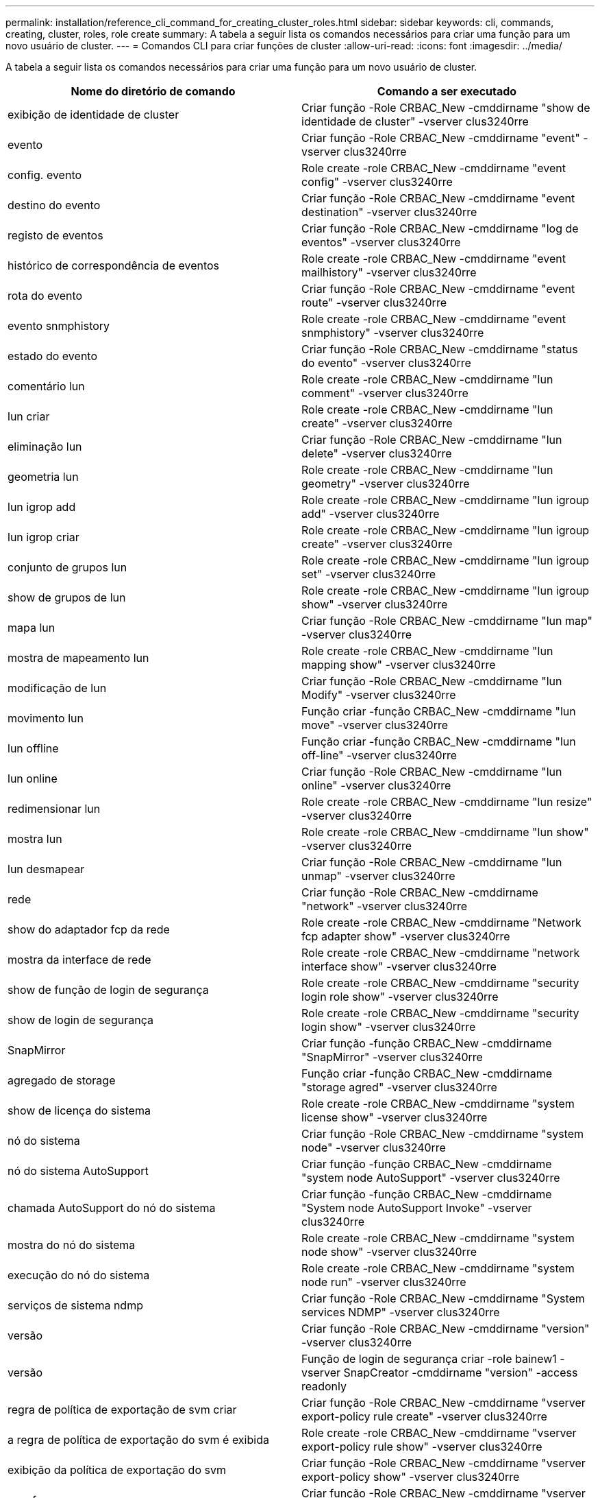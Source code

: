 ---
permalink: installation/reference_cli_command_for_creating_cluster_roles.html 
sidebar: sidebar 
keywords: cli, commands, creating, cluster, roles, role create 
summary: A tabela a seguir lista os comandos necessários para criar uma função para um novo usuário de cluster. 
---
= Comandos CLI para criar funções de cluster
:allow-uri-read: 
:icons: font
:imagesdir: ../media/


[role="lead"]
A tabela a seguir lista os comandos necessários para criar uma função para um novo usuário de cluster.

|===
| Nome do diretório de comando | Comando a ser executado 


 a| 
exibição de identidade de cluster
 a| 
Criar função -Role CRBAC_New -cmddirname "show de identidade de cluster" -vserver clus3240rre



 a| 
evento
 a| 
Criar função -Role CRBAC_New -cmddirname "event" -vserver clus3240rre



 a| 
config. evento
 a| 
Role create -role CRBAC_New -cmddirname "event config" -vserver clus3240rre



 a| 
destino do evento
 a| 
Criar função -Role CRBAC_New -cmddirname "event destination" -vserver clus3240rre



 a| 
registo de eventos
 a| 
Criar função -Role CRBAC_New -cmddirname "log de eventos" -vserver clus3240rre



 a| 
histórico de correspondência de eventos
 a| 
Role create -role CRBAC_New -cmddirname "event mailhistory" -vserver clus3240rre



 a| 
rota do evento
 a| 
Criar função -Role CRBAC_New -cmddirname "event route" -vserver clus3240rre



 a| 
evento snmphistory
 a| 
Role create -role CRBAC_New -cmddirname "event snmphistory" -vserver clus3240rre



 a| 
estado do evento
 a| 
Criar função -Role CRBAC_New -cmddirname "status do evento" -vserver clus3240rre



 a| 
comentário lun
 a| 
Role create -role CRBAC_New -cmddirname "lun comment" -vserver clus3240rre



 a| 
lun criar
 a| 
Role create -role CRBAC_New -cmddirname "lun create" -vserver clus3240rre



 a| 
eliminação lun
 a| 
Criar função -Role CRBAC_New -cmddirname "lun delete" -vserver clus3240rre



 a| 
geometria lun
 a| 
Role create -role CRBAC_New -cmddirname "lun geometry" -vserver clus3240rre



 a| 
lun igrop add
 a| 
Role create -role CRBAC_New -cmddirname "lun igroup add" -vserver clus3240rre



 a| 
lun igrop criar
 a| 
Role create -role CRBAC_New -cmddirname "lun igroup create" -vserver clus3240rre



 a| 
conjunto de grupos lun
 a| 
Role create -role CRBAC_New -cmddirname "lun igroup set" -vserver clus3240rre



 a| 
show de grupos de lun
 a| 
Role create -role CRBAC_New -cmddirname "lun igroup show" -vserver clus3240rre



 a| 
mapa lun
 a| 
Criar função -Role CRBAC_New -cmddirname "lun map" -vserver clus3240rre



 a| 
mostra de mapeamento lun
 a| 
Role create -role CRBAC_New -cmddirname "lun mapping show" -vserver clus3240rre



 a| 
modificação de lun
 a| 
Criar função -Role CRBAC_New -cmddirname "lun Modify" -vserver clus3240rre



 a| 
movimento lun
 a| 
Função criar -função CRBAC_New -cmddirname "lun move" -vserver clus3240rre



 a| 
lun offline
 a| 
Função criar -função CRBAC_New -cmddirname "lun off-line" -vserver clus3240rre



 a| 
lun online
 a| 
Criar função -Role CRBAC_New -cmddirname "lun online" -vserver clus3240rre



 a| 
redimensionar lun
 a| 
Role create -role CRBAC_New -cmddirname "lun resize" -vserver clus3240rre



 a| 
mostra lun
 a| 
Role create -role CRBAC_New -cmddirname "lun show" -vserver clus3240rre



 a| 
lun desmapear
 a| 
Criar função -Role CRBAC_New -cmddirname "lun unmap" -vserver clus3240rre



 a| 
rede
 a| 
Criar função -Role CRBAC_New -cmddirname "network" -vserver clus3240rre



 a| 
show do adaptador fcp da rede
 a| 
Role create -role CRBAC_New -cmddirname "Network fcp adapter show" -vserver clus3240rre



 a| 
mostra da interface de rede
 a| 
Role create -role CRBAC_New -cmddirname "network interface show" -vserver clus3240rre



 a| 
show de função de login de segurança
 a| 
Role create -role CRBAC_New -cmddirname "security login role show" -vserver clus3240rre



 a| 
show de login de segurança
 a| 
Role create -role CRBAC_New -cmddirname "security login show" -vserver clus3240rre



 a| 
SnapMirror
 a| 
Criar função -função CRBAC_New -cmddirname "SnapMirror" -vserver clus3240rre



 a| 
agregado de storage
 a| 
Função criar -função CRBAC_New -cmddirname "storage agred" -vserver clus3240rre



 a| 
show de licença do sistema
 a| 
Role create -role CRBAC_New -cmddirname "system license show" -vserver clus3240rre



 a| 
nó do sistema
 a| 
Criar função -Role CRBAC_New -cmddirname "system node" -vserver clus3240rre



 a| 
nó do sistema AutoSupport
 a| 
Criar função -função CRBAC_New -cmddirname "system node AutoSupport" -vserver clus3240rre



 a| 
chamada AutoSupport do nó do sistema
 a| 
Criar função -função CRBAC_New -cmddirname "System node AutoSupport Invoke" -vserver clus3240rre



 a| 
mostra do nó do sistema
 a| 
Role create -role CRBAC_New -cmddirname "system node show" -vserver clus3240rre



 a| 
execução do nó do sistema
 a| 
Role create -role CRBAC_New -cmddirname "system node run" -vserver clus3240rre



 a| 
serviços de sistema ndmp
 a| 
Criar função -Role CRBAC_New -cmddirname "System services NDMP" -vserver clus3240rre



 a| 
versão
 a| 
Criar função -Role CRBAC_New -cmddirname "version" -vserver clus3240rre



 a| 
versão
 a| 
Função de login de segurança criar -role bainew1 -vserver SnapCreator -cmddirname "version" -access readonly



 a| 
regra de política de exportação de svm criar
 a| 
Criar função -Role CRBAC_New -cmddirname "vserver export-policy rule create" -vserver clus3240rre



 a| 
a regra de política de exportação do svm é exibida
 a| 
Role create -role CRBAC_New -cmddirname "vserver export-policy rule show" -vserver clus3240rre



 a| 
exibição da política de exportação do svm
 a| 
Criar função -Role CRBAC_New -cmddirname "vserver export-policy show" -vserver clus3240rre



 a| 
svm fcp
 a| 
Criar função -Role CRBAC_New -cmddirname "vserver fcp" -vserver SnapCreator -vserver clus3240rre



 a| 
mostra do iniciador fcp da svm
 a| 
Função create -role CRBAC_New -cmddirname "vserver fcp iniciador show" -vserver clus3240rre



 a| 
apresentação do fcp do svm
 a| 
Criar função -Role CRBAC_New -cmddirname "vserver fcp show" -vserver clus3240rre



 a| 
status do svm fcp
 a| 
Criar função -Role CRBAC_New -cmddirname "vserver fcp status" -vserver clus3240rre



 a| 
apresentação da ligação iscsi de svm
 a| 
Função criar -função CRBAC_New -cmddirname "vserver iscsi Connection show" -vserver clus3240rre



 a| 
svm iscsi
 a| 
Criar função -Role CRBAC_New -cmddirname "vserver iscsi" -vserver SnapCreator -vserver clus3240rre



 a| 
lista de acessórios da interface iscsi de svm adicionar
 a| 
Função criar -função CRBAC_New -cmddirname "vserver iscsi interface accesslist add" -vserver clus3240rre



 a| 
mostra a lista de acessórios da interface iscsi de svm
 a| 
Função criar -função CRBAC_New -cmddirname "vserver iscsi interface accesslist show" -vserver clus3240rre



 a| 
nome de identificação iscsi da svm
 a| 
Criar função -Role CRBAC_New -cmddirname "vserver iscsi nodename" -vserver clus3240rre



 a| 
apresentação de sessão iscsi de svm
 a| 
Função criar -função CRBAC_New -cmddirname "vserver iscsi session" show -vserver clus3240rre



 a| 
apresentação iscsi de svm
 a| 
Criar função -Role CRBAC_New -cmddirname "vserver iscsi show" -vserver clus3240rre



 a| 
estado iscsi do svm
 a| 
Criar função -função CRBAC_New -cmddirname "vserver iscsi status" -vserver clus3240rre



 a| 
svm nfs
 a| 
Criar função -Role CRBAC_New -cmddirname "vserver nfs" -vserver SnapCreator -vserver clus3240rre



 a| 
status nfs do svm
 a| 
Criar função -Role CRBAC_New -cmddirname "vserver nfs status" -vserver clus3240rre



 a| 
opções de svm
 a| 
Role create -role CRBAC_New -cmddirname "vserver options" -vserver clus3240rre



 a| 
serviços de svm unix-group create
 a| 
Role create -role CRBAC_New -cmddirname "vserver services name-service unix-group create" -vserver clus3240rre



 a| 
serviços de svm unix-user create
 a| 
Role create -role CRBAC_New -cmddirname "vserver services name-service unix-user create" -vserver clus3240rre



 a| 
os serviços de svm show unix-group
 a| 
Role create -role CRBAC_New -cmddirname "vserver services name-service unix-group show" -vserver clus3240rre



 a| 
serviços de svm unix-user show
 a| 
Role create -role CRBAC_New -cmddirname "vserver services name-service unix-user show" -vserver clus3240rre



 a| 
mostra o svm
 a| 
Role create -role CRBAC_New -cmddirname "vserver show" -vserver clus3240rre



 a| 
dimensionamento automático de volume
 a| 
Criar função -Role CRBAC_New -cmddirname "volume automático" -vserver clus3240rre



 a| 
clone de volume criar
 a| 
Role create -role CRBAC_New -cmddirname "volume clone create" -vserver clus3240rre



 a| 
criar volume
 a| 
Role create -role CRBAC_New -cmddirname "volume create" -vserver clus3240rre



 a| 
destruição de volume
 a| 
Criar função -Role CRBAC_New -cmddirname "volume Destroy" -vserver clus3240rre



 a| 
eficiência de volume desligada
 a| 
Criar função -Role CRBAC_New -cmddirname "eficiência de volume desligada" -vserver clus3240rre



 a| 
eficiência de volume ativada
 a| 
Role create -role CRBAC_New -cmddirname "volume Efficiency on" -vserver clus3240rre



 a| 
show de eficiência de volume
 a| 
Role create -role CRBAC_New -cmddirname "volume efficiency show" -vserver clus3240rre



 a| 
início da eficiência de volume
 a| 
Função criar -função CRBAC_New -cmddirname "volume Efficiency start" -vserver clus3240rre



 a| 
ficheiro de volume
 a| 
Criar função -Role CRBAC_New -cmddirname "volume file" -vserver clus3240rre



 a| 
clone de arquivo de volume criar
 a| 
Role create -role CRBAC_New -cmddirname "volume file clone create" -vserver clus3240rre



 a| 
show-disk-use do arquivo de volume
 a| 
Role create -role bainew1 -vserver SnapCreator -cmddirname "volume file show-disk-usage" -Acesse tudo



 a| 
modificação do volume
 a| 
Função criar -função CRBAC_New -cmddirname "volume modificar" -vserver clus3240rre



 a| 
volume off-line
 a| 
Criar função -Role CRBAC_New -cmddirname "volume off-line" -vserver clus3240rre



 a| 
apresentação do volume
 a| 
Criar função -Role CRBAC_New -cmddirname "volume show" -vserver clus3240rre



 a| 
tamanho do volume
 a| 
Criar função -Role CRBAC_New -cmddirname "volume size" -vserver clus3240rre



 a| 
criar instantâneo de volume
 a| 
Role create -role CRBAC_New -cmddirname "volume snapshot create" -vserver clus3240rre



 a| 
desmontar o volume
 a| 
Role create -role CRBAC_New -cmddirname "volume desmontar" -vserver clus3240rre

|===